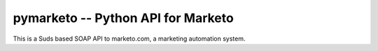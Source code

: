 pymarketo -- Python API for Marketo
======================================

This is a Suds based SOAP API to marketo.com, a marketing automation system.
